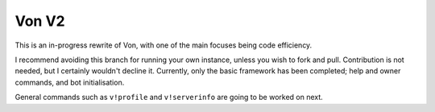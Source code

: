 Von V2
======

.. image:: https://img.shields.io/badge/discord-py-blue.svg
    :target: https://github.com/Rapptz/discord.py/tree/rewrite
    :alt: discord.py rewrite

.. image:: https://img.shields.io/badge/code%20style-black-000000.svg
    :target: https://github.com/ambv/black
    :alt: Code Style: Black

.. image:: https://img.shields.io/badge/PRs-welcome-brightgreen.svg
    :target: https://makeapullrequest.com
    :alt: Feel free to make a pull request!

This is an in-progress rewrite of Von, with one of the main focuses being
code efficiency.

I recommend avoiding this branch for running your own instance, unless you
wish to fork and pull. Contribution is not needed, but I certainly wouldn't
decline it. Currently, only the basic framework has been completed; help and
owner commands, and bot initialisation.

General commands such as ``v!profile`` and ``v!serverinfo`` are going to be
worked on next.
